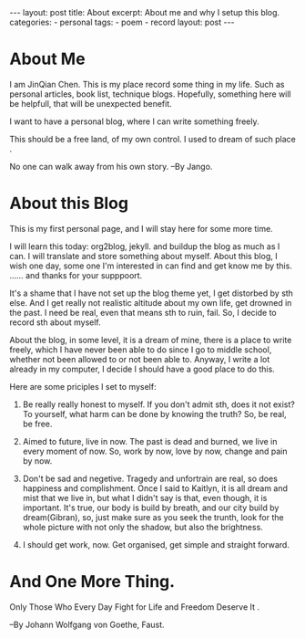 #+BEGIN_HTML
---
layout: post
title: About
excerpt: About me and why I setup this blog.
categories:
    - personal
tags:
    - poem
    - record
layout: post
---
#+END_HTML
#+STARTUP: showall
#+STARTUP: hidestars
* About Me

   I am JinQian Chen. This is my place record some thing in my life. Such as personal articles, book list, technique blogs. Hopefully, something here will be helpfull, that will be unexpected benefit.

   I want to have a personal blog, where I can write something freely.

   This should be a free land, of my own control. I used to dream of such place .

   No one can walk away from his own story.     --By Jango.

* About this Blog

  This is my first personal page, and I will stay here for some more time.

  I will learn this today: org2blog, jekyll. and buildup the blog as much as I can. I will translate and store something about myself. About this blog, I wish one day, some one I'm interested in can find and get know me by this. …… and thanks for your supppoort.

  It's a shame that I have not set up the blog theme yet, I get distorbed by sth else. And I get really not realistic altitude about my own life, get drowned in the past. I need be real, even that means sth to ruin, fail. So, I decide to record sth about myself.

  About the blog, in some level, it is a dream of mine, there is a place to write freely, which I have never been able to do since I go to middle school, whether not been allowed to or not been able to. Anyway, I write a lot already in my computer, I decide I should have a good place to do this.

  Here are some priciples I set to myself:

     1. Be really really honest to myself. If you don't admit sth, does it not exist? To yourself, what harm can be done by knowing the truth? So, be real, be free.

     2. Aimed to future, live in now. The past is dead and burned, we live in every moment of now. So, work by now, love by now, change and pain by now.

     3. Don't be sad and negetive. Tragedy and unfortrain are real, so does happiness and complishment. Once I said to Kaitlyn, it is all dream and mist that we live in, but what I didn't say is that, even though, it is important. It's true, our body is build by breath, and our city build by dream(Gibran), so, just make sure as you seek the trunth, look for the whole picture with not only the shadow, but also the brightness.

     4. I should get work, now. Get organised, get simple and straight forward.
* And One More Thing.

  Only Those Who Every Day Fight for Life and Freedom Deserve It .

  --By Johann Wolfgang von Goethe, Faust.
